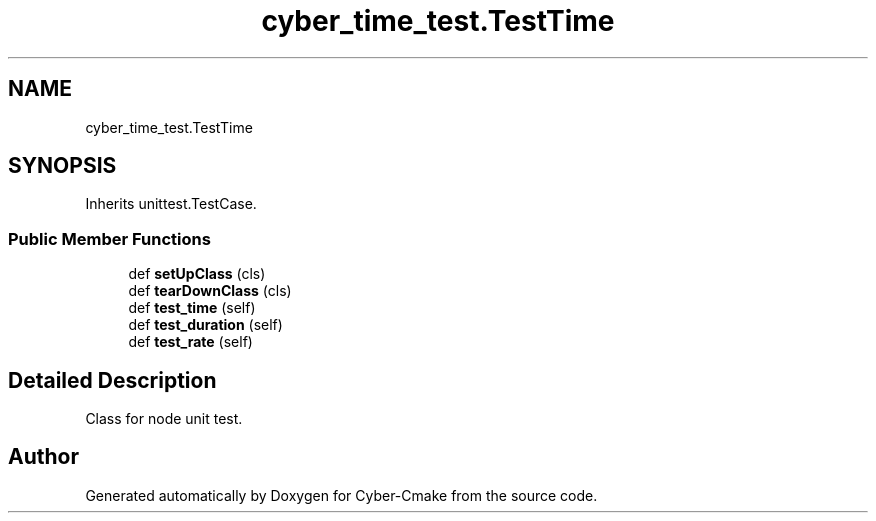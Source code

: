 .TH "cyber_time_test.TestTime" 3 "Thu Aug 31 2023" "Cyber-Cmake" \" -*- nroff -*-
.ad l
.nh
.SH NAME
cyber_time_test.TestTime
.SH SYNOPSIS
.br
.PP
.PP
Inherits unittest\&.TestCase\&.
.SS "Public Member Functions"

.in +1c
.ti -1c
.RI "def \fBsetUpClass\fP (cls)"
.br
.ti -1c
.RI "def \fBtearDownClass\fP (cls)"
.br
.ti -1c
.RI "def \fBtest_time\fP (self)"
.br
.ti -1c
.RI "def \fBtest_duration\fP (self)"
.br
.ti -1c
.RI "def \fBtest_rate\fP (self)"
.br
.in -1c
.SH "Detailed Description"
.PP 

.PP
.nf
Class for node unit test.

.fi
.PP
 

.SH "Author"
.PP 
Generated automatically by Doxygen for Cyber-Cmake from the source code\&.
